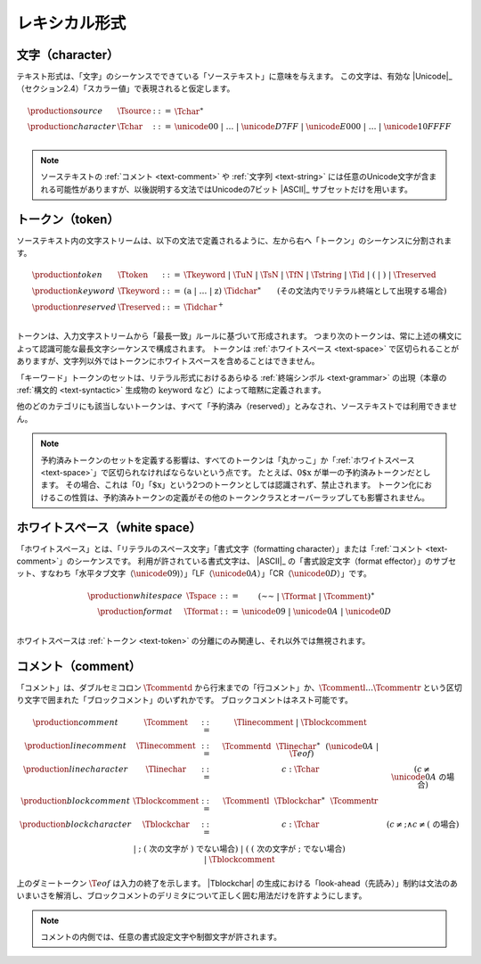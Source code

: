 .. index:: lexical format
.. _text-lexical:

レキシカル形式
--------------


.. index:: ! character, Unicode, ASCII, character, ! source text
   pair: text format; character
.. _source:
.. _text-source:
.. _text-char:

文字（character）
~~~~~~~~~~

テキスト形式は、「文字」のシーケンスでできている「ソーステキスト」に意味を与えます。
この文字は、有効な |Unicode|_ （セクション2.4）「スカラー値」で表現されると仮定します。

.. math::
   \begin{array}{llll}
   \production{source} & \Tsource &::=&
     \Tchar^\ast \\
   \production{character} & \Tchar &::=&
     \unicode{00} ~|~ \dots ~|~ \unicode{D7FF} ~|~ \unicode{E000} ~|~ \dots ~|~ \unicode{10FFFF} \\
   \end{array}

.. note::
   ソーステキストの :ref:`コメント <text-comment>` や :ref:`文字列 <text-string>` には任意のUnicode文字が含まれる可能性がありますが、以後説明する文法ではUnicodeの7ビット |ASCII|_ サブセットだけを用います。

.. index:: ! token, ! keyword, character, white space, comment, source text
   single: text format; token
.. _text-keyword:
.. _text-reserved:
.. _text-token:

トークン（token）
~~~~~~

ソーステキスト内の文字ストリームは、以下の文法で定義されるように、左から右へ「トークン」のシーケンスに分割されます。

.. math::
   \begin{array}{llll}
   \production{token} & \Ttoken &::=&
     \Tkeyword ~|~ \TuN ~|~ \TsN ~|~ \TfN ~|~ \Tstring ~|~ \Tid ~|~
     \text{(} ~|~ \text{)} ~|~ \Treserved \\
   \production{keyword} & \Tkeyword &::=&
     (\text{a} ~|~ \dots ~|~ \text{z})~\Tidchar^\ast
     \qquad (\mbox{その文法内でリテラル終端として出現する場合}) \\
   \production{reserved} & \Treserved &::=&
     \Tidchar^+ \\
   \end{array}

トークンは、入力文字ストリームから「最長一致」ルールに基づいて形成されます。
つまり次のトークンは、常に上述の構文によって認識可能な最長文字シーケンスで構成されます。
トークンは :ref:`ホワイトスペース <text-space>` で区切られることがありますが、文字列以外ではトークンにホワイトスペースを含めることはできません。

「キーワード」トークンのセットは、リテラル形式におけるあらゆる :ref:`終端シンボル <text-grammar>` の出現（本章の :ref:`構文的 <text-syntactic>` 生成物の :math:`\text{keyword}` など）によって暗黙に定義されます。

他のどのカテゴリにも該当しないトークンは、すべて「予約済み（reserved）」とみなされ、ソーステキストでは利用できません。

.. note::
   予約済みトークンのセットを定義する影響は、すべてのトークンは「丸かっこ」か「:ref:`ホワイトスペース <text-space>`」で区切られなければならないという点です。
   たとえば、:math:`\text{0\$x}` が単一の予約済みトークンだとします。
   その場合、これは「:math:`\text{0}`」「:math:`\text{\$x}`」という2つのトークンとしては認識されず、禁止されます。
   トークン化におけるこの性質は、予約済みトークンの定義がその他のトークンクラスとオーバーラップしても影響されません。

.. index:: ! white space, character, ASCII
   single: text format; white space
.. _text-format:
.. _text-space:

ホワイトスペース（white space）
~~~~~~~~~~~

「ホワイトスペース」とは、「リテラルのスペース文字」「書式文字（formatting character）」または「:ref:`コメント <text-comment>`」のシーケンスです。
利用が許されている書式文字は、 |ASCII|_ の「書式設定文字（format effector）」のサブセット、すなわち「水平タブ文字（:math:`\unicode{09}`)）」「LF（:math:`\unicode{0A}`）」「CR（:math:`\unicode{0D}`）」です。



.. math::
   \begin{array}{llclll@{\qquad\qquad}l}
   \production{white space} & \Tspace &::=&
     (\text{~~} ~|~ \Tformat ~|~ \Tcomment)^\ast \\
   \production{format} & \Tformat &::=&
     \unicode{09} ~|~ \unicode{0A} ~|~ \unicode{0D} \\
   \end{array}

ホワイトスペースは :ref:`トークン <text-token>` の分離にのみ関連し、それ以外では無視されます。

.. index:: ! comment, character
   single: text format; comment
.. _text-comment:

コメント（comment）
~~~~~~~~

「コメント」は、ダブルセミコロン :math:`\Tcommentd` から行末までの「行コメント」か、:math:`\Tcommentl \dots \Tcommentr` という区切り文字で囲まれた「ブロックコメント」のいずれかです。
ブロックコメントはネスト可能です。

.. math::
   \begin{array}{llclll@{\qquad\qquad}l}
   \production{comment} & \Tcomment &::=&
     \Tlinecomment ~|~ \Tblockcomment \\
   \production{line comment} & \Tlinecomment &::=&
     \Tcommentd~~\Tlinechar^\ast~~(\unicode{0A} ~|~ \T{eof}) \\
   \production{line character} & \Tlinechar &::=&
     c{:}\Tchar & (c \neq \unicode{0A} ~\mbox{の場合}) \\
   \production{block comment} & \Tblockcomment &::=&
     \Tcommentl~~\Tblockchar^\ast~~\Tcommentr\\
   \production{block character} & \Tblockchar &::=&
     c{:}\Tchar & (c \neq \text{;} \wedge c \neq \text{(}~\mbox{の場合}) \\ &&|&
     \text{;} & (~\mbox{次の文字が}~\text{)}~\mbox{でない場合}) \\ &&|&
     \text{(} & (~\mbox{次の文字が}~\text{;}~\mbox{でない場合}) \\ &&|&
     \Tblockcomment \\
   \end{array}

上のダミートークン :math:`\T{eof}` は入力の終了を示します。
|Tblockchar| の生成における「look-ahead（先読み）」制約は文法のあいまいさを解消し、ブロックコメントのデリミタについて正しく囲む用法だけを許すようにします。

.. note::
   コメントの内側では、任意の書式設定文字や制御文字が許されます。
